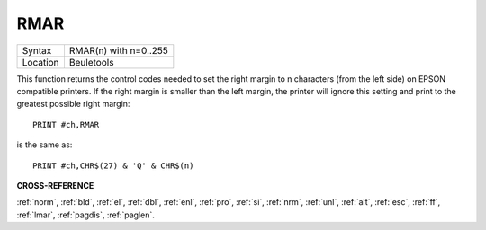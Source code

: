 ..  _rmar:

RMAR
====

+----------+-------------------------------------------------------------------+
| Syntax   |  RMAR(n) with n=0..255                                            |
+----------+-------------------------------------------------------------------+
| Location |  Beuletools                                                       |
+----------+-------------------------------------------------------------------+

This function returns the control codes needed to set the right margin
to n characters (from the left side) on EPSON compatible printers. If
the right margin is smaller than the left margin, the printer will
ignore this setting and print to the greatest possible right margin::

    PRINT #ch,RMAR

is the same as::

    PRINT #ch,CHR$(27) & 'Q' & CHR$(n)

.. COMMENT. What is the following meant to be showing? It doesn't seem to
   make any sense or be related to the above. I've left it commented out for now.


.. ::
..
    |- LMAR -|
    |------------ RMAR ----------|
    +---------------------------------+
    |                    |
    |     .....................     |
    |   .....................     |
    |    .....................     |

**CROSS-REFERENCE**

:ref:`norm`, :ref:`bld`,
:ref:`el`, :ref:`dbl`,
:ref:`enl`, :ref:`pro`,
:ref:`si`, :ref:`nrm`,
:ref:`unl`, :ref:`alt`,
:ref:`esc`, :ref:`ff`,
:ref:`lmar`, :ref:`pagdis`,
:ref:`paglen`.

